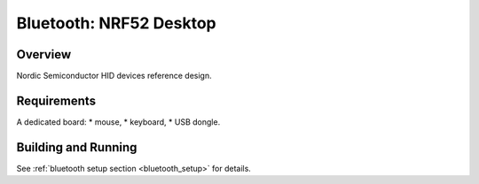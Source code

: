 .. _nrf52_desktop:

Bluetooth: NRF52 Desktop
##########################

Overview
********

Nordic Semiconductor HID devices reference design.

Requirements
************

A dedicated board:
* mouse,
* keyboard,
* USB dongle.

Building and Running
********************

See :ref:`bluetooth setup section <bluetooth_setup>` for details.
